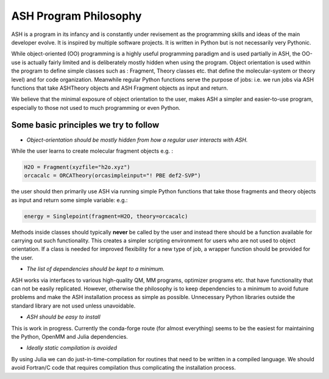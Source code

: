 ==========================
ASH Program Philosophy
==========================

ASH is a program in its infancy and is constantly under revisement as the programming skills and ideas of the main developer evolve.
It is inspired by multiple software projects. It is written in Python but is not necessarily very Pythonic.

While object-oriented (OO) programming is a highly useful programming paradigm and is used partially in ASH, the OO-use is actually fairly limited and is deliberately mostly hidden when using the program.
Object orientation is used within the program to define simple classes such as : Fragment, Theory classes etc.
that define the molecular-system or theory level) and for code organization.
Meanwhile regular Python functions serve the purpose of jobs: i.e. we run jobs via ASH functions that take ASHTheory objects and ASH Fragment objects as input and return.

We believe that the minimal exposure of object orientation to the user, makes ASH a simpler and easier-to-use program, especially to those not used to much programming or even Python.


########################################
Some basic principles we try to follow
########################################

- *Object-orientation should be mostly hidden from how a regular user interacts with ASH.* 
  
While the user learns to create molecular fragment objects e.g. :

.. code-block:: python

  H2O = Fragment(xyzfile="h2o.xyz")
  orcacalc = ORCATheory(orcasimpleinput="! PBE def2-SVP")

the user should then primarily use ASH via running simple Python functions that take those fragments and theory objects as input and return some simple variable: e.g.:

.. code-block:: python

  energy = Singlepoint(fragment=H2O, theory=orcacalc)
 
Methods inside classes should typically **never** be called by the user and instead there should be a function available for carrying out such functionality. 
This creates a simpler scripting environment for users who are not used to object orientation. If a class is needed for improved flexibility for a new type of job, a wrapper function should be provided for the user.

- *The list of dependencies should be kept to a minimum.*

ASH works via interfaces to various high-quality QM, MM programs, optimizer programs etc. that have functionality that can not be easily replicated. 
However, otherwise the philosophy is to keep dependencies to a minimum to avoid future problems and make the ASH installation process as simple as possible.
Unnecessary Python libraries outside the standard library are not used unless unavoidable. 

- *ASH should be easy to install*

This is work in progress. Currently the conda-forge route (for almost everything) seems to be the easiest for maintaining the Python, OpenMM and Julia dependencies.

- *Ideally static compilation is avoided*

By using Julia we can do just-in-time-compilation for routines that need to be written in a compiled language.
We should avoid Fortran/C code that requires compilation thus complicating the installation process.